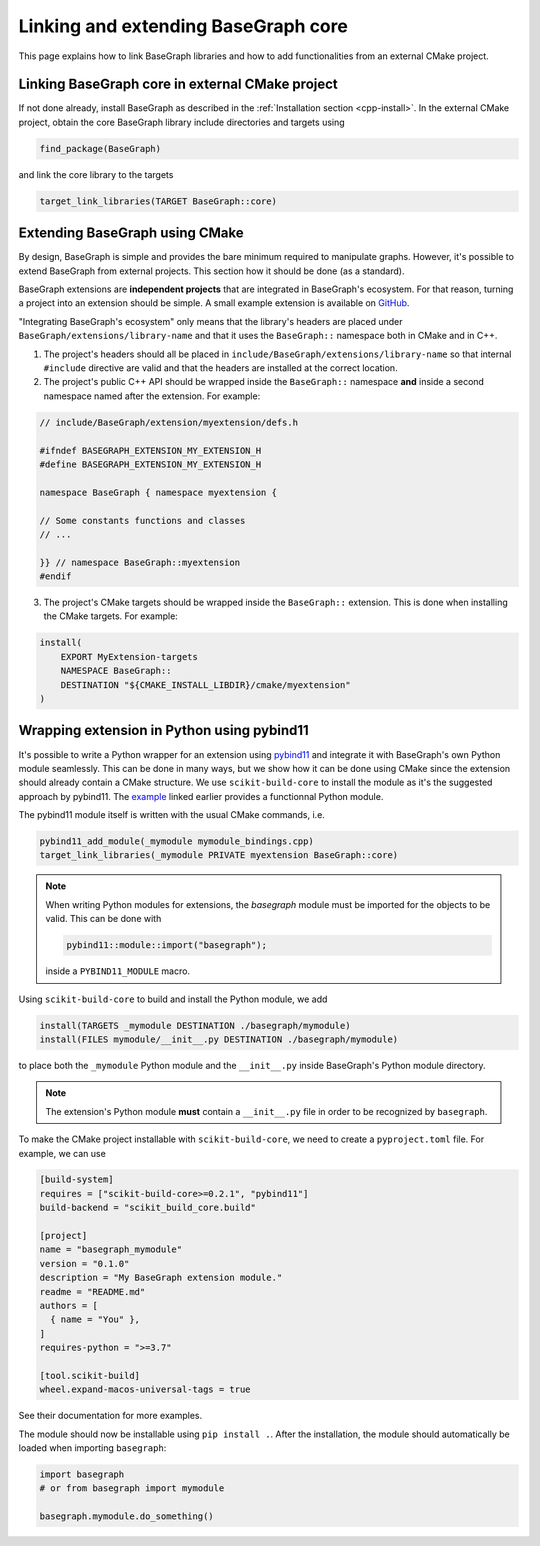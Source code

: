 Linking and extending BaseGraph core
====================================

This page explains how to link BaseGraph libraries and how to add
functionalities from an external CMake project.

Linking BaseGraph core in external CMake project
------------------------------------------------

If not done already, install BaseGraph as described in the :ref:`Installation
section <cpp-install>`. In the external CMake project, obtain the core
BaseGraph library include directories and targets using

.. code-block:: console

    find_package(BaseGraph)

and link the core library to the targets

.. code-block:: console

    target_link_libraries(TARGET BaseGraph::core)


Extending BaseGraph using CMake
-------------------------------

By design, BaseGraph is simple and provides the bare minimum required to
manipulate graphs. However, it's possible to extend BaseGraph from
external projects. This section how it should be done (as a standard).

BaseGraph extensions are **independent projects** that are integrated in
BaseGraph's ecosystem. For that reason, turning a project into an extension
should be simple. A small example extension is available on
`GitHub <https://github.com/SILIZ4/BaseGraphExtensionExample>`_.

"Integrating BaseGraph's ecosystem" only means that the library's headers
are placed under ``BaseGraph/extensions/library-name`` and that it uses the
``BaseGraph::`` namespace both in CMake and in C++.

1. The project's headers should all be placed in
   ``include/BaseGraph/extensions/library-name`` so that internal ``#include``
   directive are valid and that the headers are installed at the correct
   location.

2. The project's public C++ API should be wrapped inside the ``BaseGraph::``
   namespace **and** inside a second namespace named after the extension.
   For example:

.. code-block:: cpp

    // include/BaseGraph/extension/myextension/defs.h

    #ifndef BASEGRAPH_EXTENSION_MY_EXTENSION_H
    #define BASEGRAPH_EXTENSION_MY_EXTENSION_H

    namespace BaseGraph { namespace myextension {

    // Some constants functions and classes
    // ...

    }} // namespace BaseGraph::myextension
    #endif

3. The project's CMake targets should be wrapped inside the ``BaseGraph::``
   extension. This is done when installing the CMake targets. For example:

.. code-block:: cmake

    install(
        EXPORT MyExtension-targets
        NAMESPACE BaseGraph::
        DESTINATION "${CMAKE_INSTALL_LIBDIR}/cmake/myextension"
    )


Wrapping extension in Python using pybind11
-------------------------------------------
It's possible to write a Python wrapper for an extension using `pybind11`_ and
integrate it with BaseGraph's own Python module seamlessly. This can be done in
many ways, but we show how it can be done using CMake since the extension
should already contain a CMake structure. We use ``scikit-build-core`` to
install the module as it's the suggested approach by pybind11. The
`example <https://github.com/SILIZ4/BaseGraphExtensionExample>`_ linked earlier
provides a functionnal Python module.

The pybind11 module itself is written with the usual CMake commands, i.e.

.. code-block:: cmake

   pybind11_add_module(_mymodule mymodule_bindings.cpp)
   target_link_libraries(_mymodule PRIVATE myextension BaseGraph::core)

.. note::

    When writing Python modules for extensions, the `basegraph` module
    must be imported for the objects to be valid. This can be done with

    .. code-block:: cpp

        pybind11::module::import("basegraph");

    inside a ``PYBIND11_MODULE`` macro.

Using ``scikit-build-core`` to build and install the Python module, we add

.. code-block:: cmake

    install(TARGETS _mymodule DESTINATION ./basegraph/mymodule)
    install(FILES mymodule/__init__.py DESTINATION ./basegraph/mymodule)

to place both the ``_mymodule`` Python module and the ``__init__.py`` inside
BaseGraph's Python module directory.

.. note::

   The extension's Python module **must** contain a ``__init__.py`` file
   in order to be recognized by ``basegraph``.

To make the CMake project installable with ``scikit-build-core``, we need to
create a ``pyproject.toml`` file. For example, we can use

.. code-block:: toml

    [build-system]
    requires = ["scikit-build-core>=0.2.1", "pybind11"]
    build-backend = "scikit_build_core.build"

    [project]
    name = "basegraph_mymodule"
    version = "0.1.0"
    description = "My BaseGraph extension module."
    readme = "README.md"
    authors = [
      { name = "You" },
    ]
    requires-python = ">=3.7"

    [tool.scikit-build]
    wheel.expand-macos-universal-tags = true

See their documentation for more examples.

The module should now be installable using ``pip install .``. After the installation,
the module should automatically be loaded when importing ``basegraph``:

.. code-block:: python

   import basegraph
   # or from basegraph import mymodule

   basegraph.mymodule.do_something()

.. _pybind11: https://pybind11.readthedocs.io/en/stable/index.html
